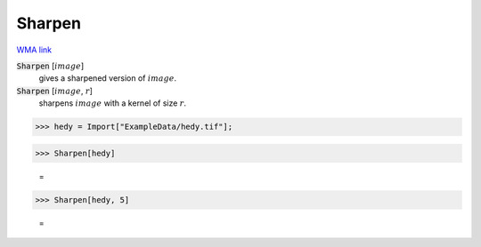 Sharpen
=======

`WMA link <https://reference.wolfram.com/language/ref/Sharpen.html>`_


:code:`Sharpen` [:math:`image`]
    gives a sharpened version of :math:`image`.

:code:`Sharpen` [:math:`image`, :math:`r`]
    sharpens :math:`image` with a kernel of size :math:`r`.





>>> hedy = Import["ExampleData/hedy.tif"];


>>> Sharpen[hedy]

    =
.. image:: tmp4_vshu6w.png
    :align: center



>>> Sharpen[hedy, 5]

    =
.. image:: tmppro1aqux.png
    :align: center



